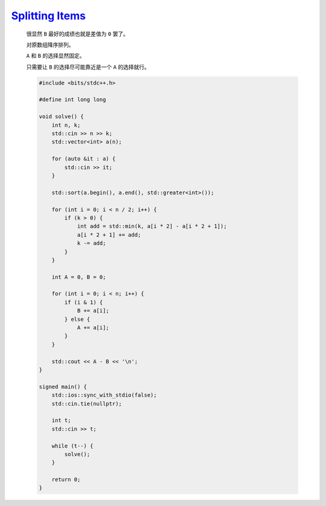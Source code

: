 `Splitting Items <https://codeforces.com/contest/2004/problem/C>`_
===========================================================================

    很显然 ``B`` 最好的成绩也就是差值为 ``0`` 罢了。

    对原数组降序排列。

    ``A`` 和 ``B`` 的选择显然固定。

    只需要让 ``B`` 的选择尽可能靠近是一个 ``A`` 的选择就行。

    .. code-block:: CPP

        #include <bits/stdc++.h>

        #define int long long

        void solve() {
            int n, k;
            std::cin >> n >> k;
            std::vector<int> a(n);

            for (auto &it : a) {
                std::cin >> it;
            }

            std::sort(a.begin(), a.end(), std::greater<int>());

            for (int i = 0; i < n / 2; i++) {
                if (k > 0) {
                    int add = std::min(k, a[i * 2] - a[i * 2 + 1]);
                    a[i * 2 + 1] += add;
                    k -= add;
                }
            }

            int A = 0, B = 0;

            for (int i = 0; i < n; i++) {
                if (i & 1) {
                    B += a[i];
                } else {
                    A += a[i];
                }
            }

            std::cout << A - B << '\n';
        }

        signed main() {
            std::ios::sync_with_stdio(false);
            std::cin.tie(nullptr);

            int t;
            std::cin >> t;

            while (t--) {
                solve();
            }

            return 0;
        }

